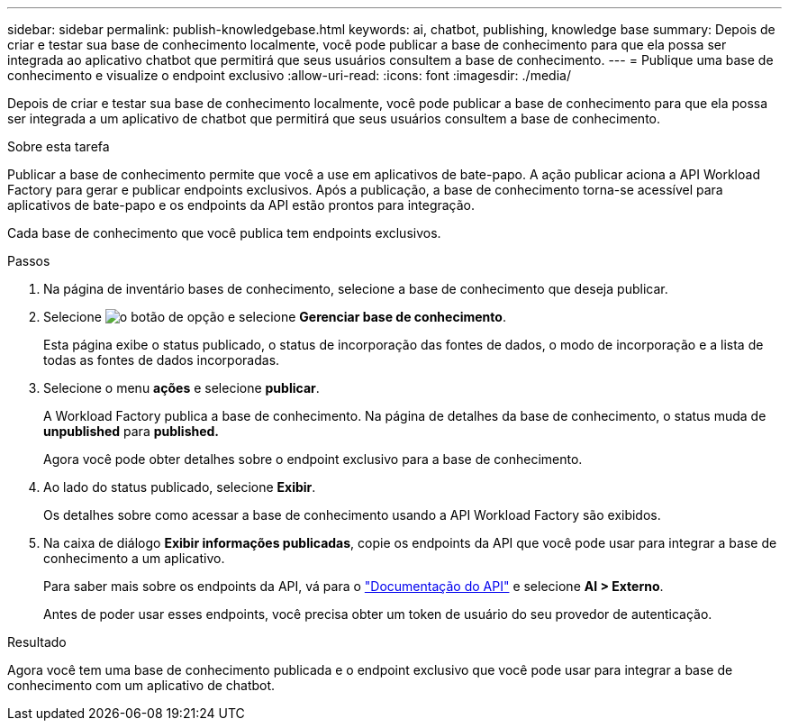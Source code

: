 ---
sidebar: sidebar 
permalink: publish-knowledgebase.html 
keywords: ai, chatbot, publishing, knowledge base 
summary: Depois de criar e testar sua base de conhecimento localmente, você pode publicar a base de conhecimento para que ela possa ser integrada ao aplicativo chatbot que permitirá que seus usuários consultem a base de conhecimento. 
---
= Publique uma base de conhecimento e visualize o endpoint exclusivo
:allow-uri-read: 
:icons: font
:imagesdir: ./media/


[role="lead"]
Depois de criar e testar sua base de conhecimento localmente, você pode publicar a base de conhecimento para que ela possa ser integrada a um aplicativo de chatbot que permitirá que seus usuários consultem a base de conhecimento.

.Sobre esta tarefa
Publicar a base de conhecimento permite que você a use em aplicativos de bate-papo. A ação publicar aciona a API Workload Factory para gerar e publicar endpoints exclusivos. Após a publicação, a base de conhecimento torna-se acessível para aplicativos de bate-papo e os endpoints da API estão prontos para integração.

Cada base de conhecimento que você publica tem endpoints exclusivos.

.Passos
. Na página de inventário bases de conhecimento, selecione a base de conhecimento que deseja publicar.
. Selecione image:icon-action.png["o botão de opção"] e selecione *Gerenciar base de conhecimento*.
+
Esta página exibe o status publicado, o status de incorporação das fontes de dados, o modo de incorporação e a lista de todas as fontes de dados incorporadas.

. Selecione o menu *ações* e selecione *publicar*.
+
A Workload Factory publica a base de conhecimento. Na página de detalhes da base de conhecimento, o status muda de *unpublished* para *published.*

+
Agora você pode obter detalhes sobre o endpoint exclusivo para a base de conhecimento.

. Ao lado do status publicado, selecione *Exibir*.
+
Os detalhes sobre como acessar a base de conhecimento usando a API Workload Factory são exibidos.

. Na caixa de diálogo *Exibir informações publicadas*, copie os endpoints da API que você pode usar para integrar a base de conhecimento a um aplicativo.
+
Para saber mais sobre os endpoints da API, vá para o https://console.workloads.netapp.com/api-doc["Documentação do API"^] e selecione *AI > Externo*.

+
Antes de poder usar esses endpoints, você precisa obter um token de usuário do seu provedor de autenticação.



.Resultado
Agora você tem uma base de conhecimento publicada e o endpoint exclusivo que você pode usar para integrar a base de conhecimento com um aplicativo de chatbot.
